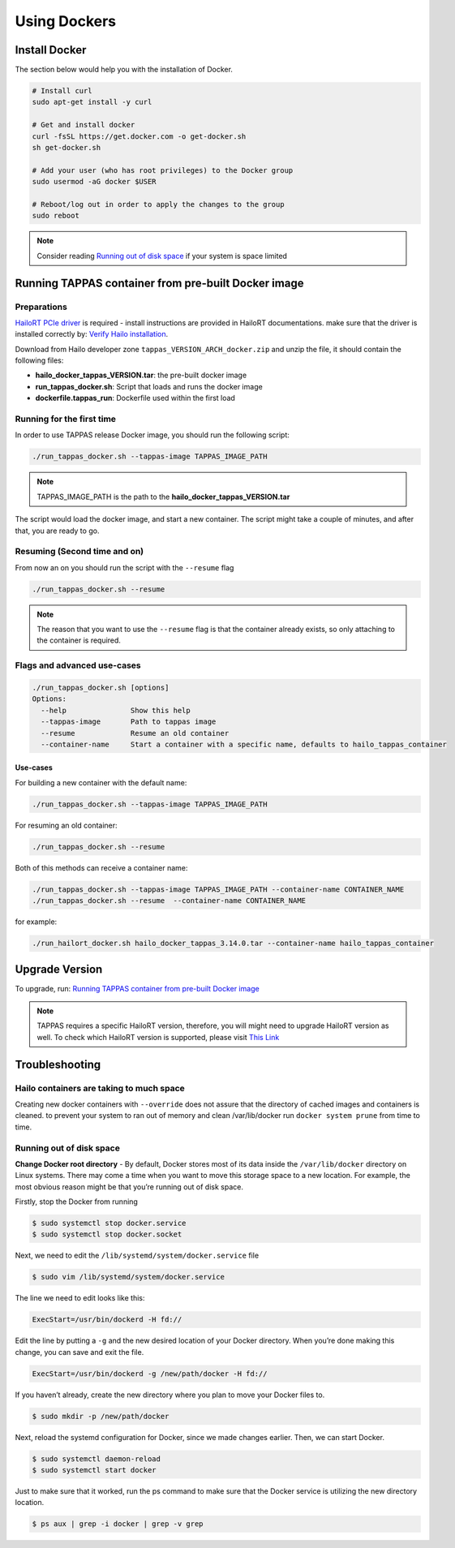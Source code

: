
Using Dockers
=============

Install Docker
--------------

The section below would help you with the installation of Docker.

.. code-block:: sh

   # Install curl
   sudo apt-get install -y curl

   # Get and install docker
   curl -fsSL https://get.docker.com -o get-docker.sh
   sh get-docker.sh

   # Add your user (who has root privileges) to the Docker group
   sudo usermod -aG docker $USER

   # Reboot/log out in order to apply the changes to the group  
   sudo reboot



.. note::
     
    Consider reading `Running out of disk space`_ if your system is space limited

.. _Running TAPPAS container from pre-built Docker image:

Running TAPPAS container from pre-built Docker image
----------------------------------------------------

Preparations
^^^^^^^^^^^^

`HailoRT PCIe driver <https://github.com/hailo-ai/hailort-drivers>`_ is required - install instructions are provided in HailoRT documentations. make sure that the driver is installed correctly by: `Verify Hailo installation <./verify_hailoRT.rst>`_.

Download from Hailo developer zone ``tappas_VERSION_ARCH_docker.zip`` and unzip the file, it should contain the following files:


* **hailo_docker_tappas_VERSION.tar**\ : the pre-built docker image
* **run_tappas_docker.sh**\ : Script that loads and runs the docker image
* **dockerfile.tappas_run**\ : Dockerfile used within the first load

Running for the first time
^^^^^^^^^^^^^^^^^^^^^^^^^^

In order to use TAPPAS release Docker image, you should run the following script:

.. code-block:: sh

   ./run_tappas_docker.sh --tappas-image TAPPAS_IMAGE_PATH



.. note::
    
    TAPPAS_IMAGE_PATH is the path to the **hailo_docker_tappas_VERSION.tar**


The script would load the docker image, and start a new container.
The script might take a couple of minutes, and after that, you are ready to go.

Resuming (Second time and on)
^^^^^^^^^^^^^^^^^^^^^^^^^^^^^

From now an on you should run the script with the ``--resume`` flag

.. code-block:: sh

   ./run_tappas_docker.sh --resume


.. note::
    
    The reason that you want to use the ``--resume`` flag is that the container already exists, so only attaching to the container is required.


Flags and advanced use-cases
^^^^^^^^^^^^^^^^^^^^^^^^^^^^

.. code-block:: sh

   ./run_tappas_docker.sh [options] 
   Options:
     --help               Show this help
     --tappas-image       Path to tappas image
     --resume             Resume an old container
     --container-name     Start a container with a specific name, defaults to hailo_tappas_container

Use-cases
~~~~~~~~~

For building a new container with the default name:

.. code-block:: sh

   ./run_tappas_docker.sh --tappas-image TAPPAS_IMAGE_PATH

For resuming an old container:

.. code-block:: sh

   ./run_tappas_docker.sh --resume

Both of this methods can receive a container name:

.. code-block:: sh

   ./run_tappas_docker.sh --tappas-image TAPPAS_IMAGE_PATH --container-name CONTAINER_NAME
   ./run_tappas_docker.sh --resume  --container-name CONTAINER_NAME

for example:

.. code-block:: sh

   ./run_hailort_docker.sh hailo_docker_tappas_3.14.0.tar --container-name hailo_tappas_container

Upgrade Version
---------------

To upgrade, run: `Running TAPPAS container from pre-built Docker image`_

.. note::
    
    TAPPAS requires a specific HailoRT version, therefore, you will might need to upgrade HailoRT version as well. To check which HailoRT version is supported, please visit `This Link <../../README.rst#prerequisites>`_


Troubleshooting
---------------

Hailo containers are taking to much space
^^^^^^^^^^^^^^^^^^^^^^^^^^^^^^^^^^^^^^^^^

Creating new docker containers with ``--override`` does not assure that the directory of cached images and containers is cleaned.
to prevent your system to ran out of memory and clean /var/lib/docker run ``docker system prune`` from time to time.

.. _Running out of disk space:

Running out of disk space
^^^^^^^^^^^^^^^^^^^^^^^^^

**Change Docker root directory** - By default, Docker stores most of its data inside the ``/var/lib/docker`` directory on Linux systems. There may come a time when you want to move this storage space to a new location. For example, the most obvious reason might be that you’re running out of disk space.

Firstly, stop the Docker from running

.. code-block:: sh

   $ sudo systemctl stop docker.service
   $ sudo systemctl stop docker.socket

Next, we need to edit the ``/lib/systemd/system/docker.service`` file

.. code-block:: sh

   $ sudo vim /lib/systemd/system/docker.service

The line we need to edit looks like this:

.. code-block:: sh

   ExecStart=/usr/bin/dockerd -H fd://

Edit the line by putting a ``-g`` and the new desired location of your Docker directory. When you’re done making this change, you can save and exit the file.

.. code-block:: sh

   ExecStart=/usr/bin/dockerd -g /new/path/docker -H fd://


.. image:: ../resources/change_docker_path.png
   :target: ../resources/change_docker_path.png
   :alt: image


If you haven’t already, create the new directory where you plan to move your Docker files to.

.. code-block:: sh

   $ sudo mkdir -p /new/path/docker

Next, reload the systemd configuration for Docker, since we made changes earlier. Then, we can start Docker.

.. code-block:: sh

   $ sudo systemctl daemon-reload
   $ sudo systemctl start docker

Just to make sure that it worked, run the ps command to make sure that the Docker service is utilizing the new directory location.

.. code-block:: sh

   $ ps aux | grep -i docker | grep -v grep


.. image:: ../resources/ps_after_change.png
   :target: ../resources/ps_after_change.png
   :alt: image

